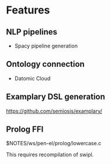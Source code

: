 * Features
** NLP pipelines
- Spacy pipeline generation

** Ontology connection
- Datomic Cloud

** Examplary DSL generation
https://github.com/semiosis/examplary/

** Prolog FFI
$NOTES/ws/pen-el/prolog/lowercase.c

This requires recompilation of swipl.
